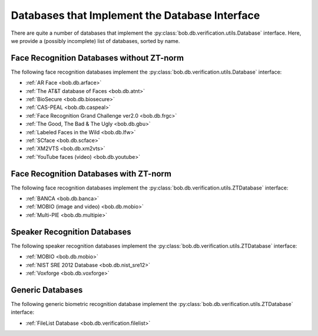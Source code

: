 .. vim: set fileencoding=utf-8 :
.. @author: Manuel Guenther <Manuel.Guenther@idiap.ch>
.. @date:   Thu Oct 30 19:25:28 CET 2014

.. _verification_databases:

=================================================
 Databases that Implement the Database Interface
=================================================

There are quite a number of databases that implement the :py:class:`bob.db.verification.utils.Database` interface.
Here, we provide a (possibly incomplete) list of databases, sorted by name.

Face Recognition Databases without ZT-norm
------------------------------------------

The following face recognition databases implement the :py:class:`bob.db.verification.utils.Database` interface:

* :ref:`AR Face <bob.db.arface>`
* :ref:`The AT&T database of Faces <bob.db.atnt>`
* :ref:`BioSecure <bob.db.biosecure>`
* :ref:`CAS-PEAL <bob.db.caspeal>`
* :ref:`Face Recognition Grand Challenge ver2.0 <bob.db.frgc>`
* :ref:`The Good, The Bad & The Ugly <bob.db.gbu>`
* :ref:`Labeled Faces in the Wild <bob.db.lfw>`
* :ref:`SCface <bob.db.scface>`
* :ref:`XM2VTS <bob.db.xm2vts>`
* :ref:`YouTube faces (video) <bob.db.youtube>`

Face Recognition Databases with ZT-norm
---------------------------------------

The following face recognition databases implement the :py:class:`bob.db.verification.utils.ZTDatabase` interface:

* :ref:`BANCA <bob.db.banca>`
* :ref:`MOBIO (image and video) <bob.db.mobio>`
* :ref:`Multi-PIE <bob.db.multipie>`


Speaker Recognition Databases
-----------------------------

The following speaker recognition databases implement the :py:class:`bob.db.verification.utils.ZTDatabase` interface:

* :ref:`MOBIO <bob.db.mobio>`
* :ref:`NIST SRE 2012 Database <bob.db.nist_sre12>`
* :ref:`Voxforge <bob.db.voxforge>`

Generic Databases
-----------------

The following generic biometric recognition database implement the :py:class:`bob.db.verification.utils.ZTDatabase` interface:

* :ref:`FileList Database <bob.db.verification.filelist>`

